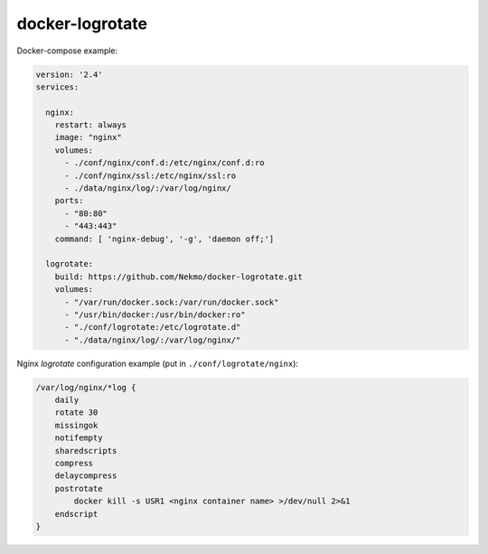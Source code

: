 
docker-logrotate
================

Docker-compose example:

.. code-block::

    version: '2.4'
    services:

      nginx:
        restart: always
        image: "nginx"
        volumes:
          - ./conf/nginx/conf.d:/etc/nginx/conf.d:ro
          - ./conf/nginx/ssl:/etc/nginx/ssl:ro
          - ./data/nginx/log/:/var/log/nginx/
        ports:
          - "80:80"
          - "443:443"
        command: [ 'nginx-debug', '-g', 'daemon off;']

      logrotate:
        build: https://github.com/Nekmo/docker-logrotate.git
        volumes:
          - "/var/run/docker.sock:/var/run/docker.sock"
          - "/usr/bin/docker:/usr/bin/docker:ro"
          - "./conf/logrotate:/etc/logrotate.d"
          - "./data/nginx/log/:/var/log/nginx/"

Nginx *logrotate* configuration example (put in ``./conf/logrotate/nginx``):

.. code-block::

    /var/log/nginx/*log {
        daily
        rotate 30
        missingok
        notifempty
        sharedscripts
        compress
        delaycompress
        postrotate
            docker kill -s USR1 <nginx container name> >/dev/null 2>&1
        endscript
    }


